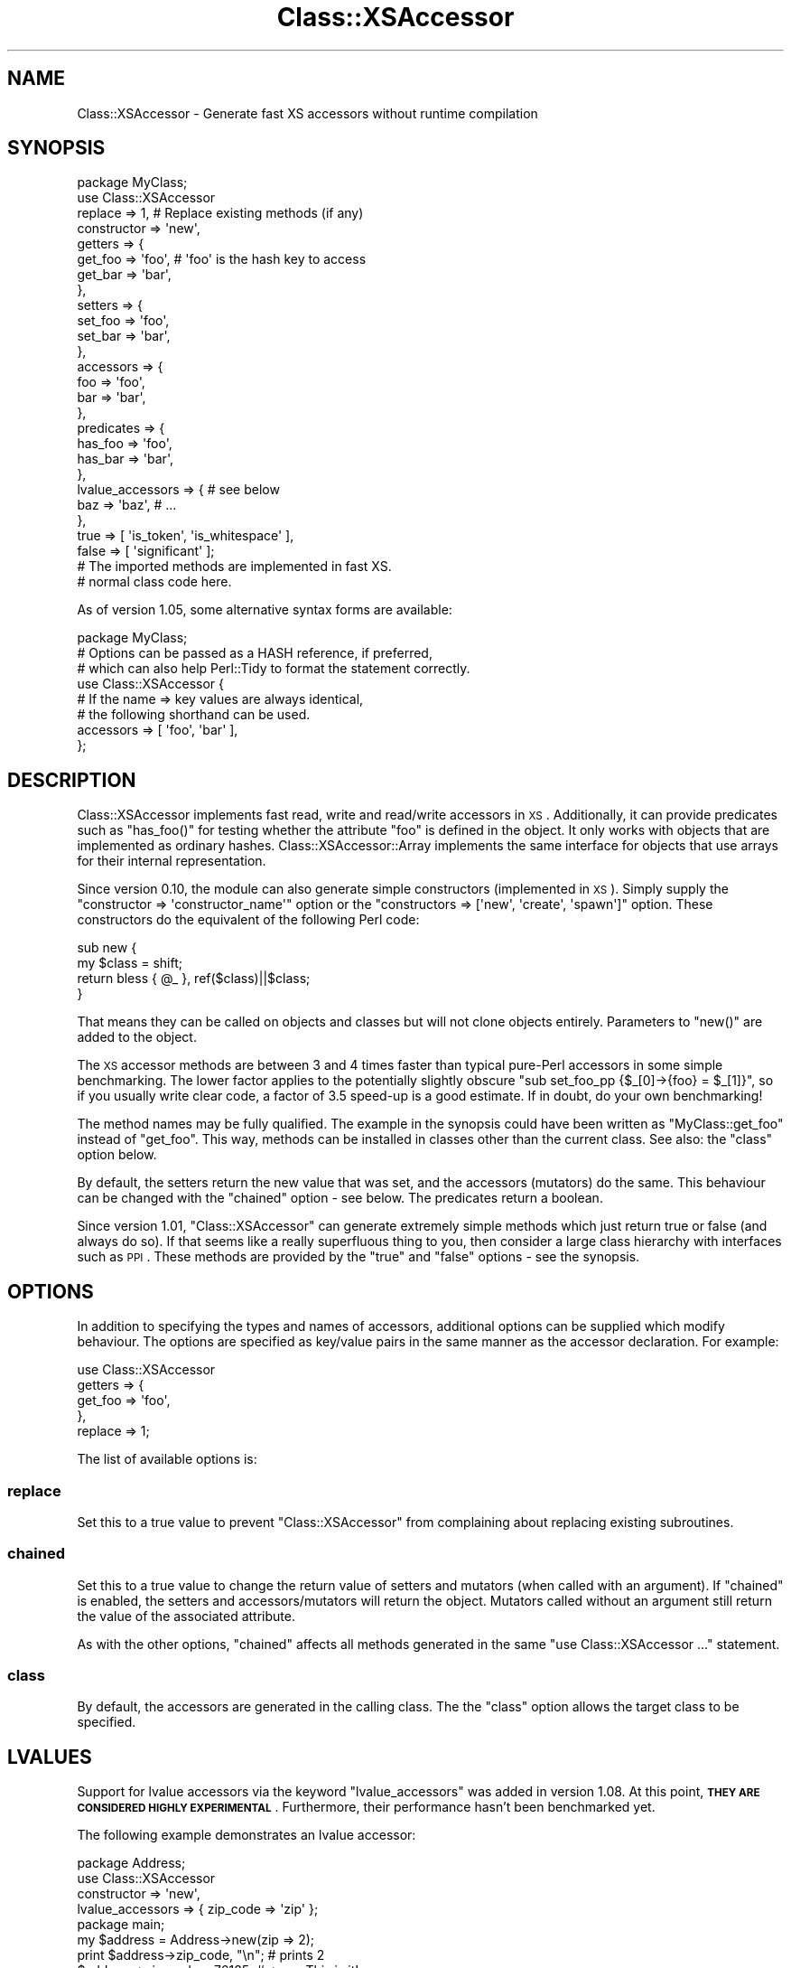 .\" Automatically generated by Pod::Man 2.25 (Pod::Simple 3.20)
.\"
.\" Standard preamble:
.\" ========================================================================
.de Sp \" Vertical space (when we can't use .PP)
.if t .sp .5v
.if n .sp
..
.de Vb \" Begin verbatim text
.ft CW
.nf
.ne \\$1
..
.de Ve \" End verbatim text
.ft R
.fi
..
.\" Set up some character translations and predefined strings.  \*(-- will
.\" give an unbreakable dash, \*(PI will give pi, \*(L" will give a left
.\" double quote, and \*(R" will give a right double quote.  \*(C+ will
.\" give a nicer C++.  Capital omega is used to do unbreakable dashes and
.\" therefore won't be available.  \*(C` and \*(C' expand to `' in nroff,
.\" nothing in troff, for use with C<>.
.tr \(*W-
.ds C+ C\v'-.1v'\h'-1p'\s-2+\h'-1p'+\s0\v'.1v'\h'-1p'
.ie n \{\
.    ds -- \(*W-
.    ds PI pi
.    if (\n(.H=4u)&(1m=24u) .ds -- \(*W\h'-12u'\(*W\h'-12u'-\" diablo 10 pitch
.    if (\n(.H=4u)&(1m=20u) .ds -- \(*W\h'-12u'\(*W\h'-8u'-\"  diablo 12 pitch
.    ds L" ""
.    ds R" ""
.    ds C` ""
.    ds C' ""
'br\}
.el\{\
.    ds -- \|\(em\|
.    ds PI \(*p
.    ds L" ``
.    ds R" ''
'br\}
.\"
.\" Escape single quotes in literal strings from groff's Unicode transform.
.ie \n(.g .ds Aq \(aq
.el       .ds Aq '
.\"
.\" If the F register is turned on, we'll generate index entries on stderr for
.\" titles (.TH), headers (.SH), subsections (.SS), items (.Ip), and index
.\" entries marked with X<> in POD.  Of course, you'll have to process the
.\" output yourself in some meaningful fashion.
.ie \nF \{\
.    de IX
.    tm Index:\\$1\t\\n%\t"\\$2"
..
.    nr % 0
.    rr F
.\}
.el \{\
.    de IX
..
.\}
.\"
.\" Accent mark definitions (@(#)ms.acc 1.5 88/02/08 SMI; from UCB 4.2).
.\" Fear.  Run.  Save yourself.  No user-serviceable parts.
.    \" fudge factors for nroff and troff
.if n \{\
.    ds #H 0
.    ds #V .8m
.    ds #F .3m
.    ds #[ \f1
.    ds #] \fP
.\}
.if t \{\
.    ds #H ((1u-(\\\\n(.fu%2u))*.13m)
.    ds #V .6m
.    ds #F 0
.    ds #[ \&
.    ds #] \&
.\}
.    \" simple accents for nroff and troff
.if n \{\
.    ds ' \&
.    ds ` \&
.    ds ^ \&
.    ds , \&
.    ds ~ ~
.    ds /
.\}
.if t \{\
.    ds ' \\k:\h'-(\\n(.wu*8/10-\*(#H)'\'\h"|\\n:u"
.    ds ` \\k:\h'-(\\n(.wu*8/10-\*(#H)'\`\h'|\\n:u'
.    ds ^ \\k:\h'-(\\n(.wu*10/11-\*(#H)'^\h'|\\n:u'
.    ds , \\k:\h'-(\\n(.wu*8/10)',\h'|\\n:u'
.    ds ~ \\k:\h'-(\\n(.wu-\*(#H-.1m)'~\h'|\\n:u'
.    ds / \\k:\h'-(\\n(.wu*8/10-\*(#H)'\z\(sl\h'|\\n:u'
.\}
.    \" troff and (daisy-wheel) nroff accents
.ds : \\k:\h'-(\\n(.wu*8/10-\*(#H+.1m+\*(#F)'\v'-\*(#V'\z.\h'.2m+\*(#F'.\h'|\\n:u'\v'\*(#V'
.ds 8 \h'\*(#H'\(*b\h'-\*(#H'
.ds o \\k:\h'-(\\n(.wu+\w'\(de'u-\*(#H)/2u'\v'-.3n'\*(#[\z\(de\v'.3n'\h'|\\n:u'\*(#]
.ds d- \h'\*(#H'\(pd\h'-\w'~'u'\v'-.25m'\f2\(hy\fP\v'.25m'\h'-\*(#H'
.ds D- D\\k:\h'-\w'D'u'\v'-.11m'\z\(hy\v'.11m'\h'|\\n:u'
.ds th \*(#[\v'.3m'\s+1I\s-1\v'-.3m'\h'-(\w'I'u*2/3)'\s-1o\s+1\*(#]
.ds Th \*(#[\s+2I\s-2\h'-\w'I'u*3/5'\v'-.3m'o\v'.3m'\*(#]
.ds ae a\h'-(\w'a'u*4/10)'e
.ds Ae A\h'-(\w'A'u*4/10)'E
.    \" corrections for vroff
.if v .ds ~ \\k:\h'-(\\n(.wu*9/10-\*(#H)'\s-2\u~\d\s+2\h'|\\n:u'
.if v .ds ^ \\k:\h'-(\\n(.wu*10/11-\*(#H)'\v'-.4m'^\v'.4m'\h'|\\n:u'
.    \" for low resolution devices (crt and lpr)
.if \n(.H>23 .if \n(.V>19 \
\{\
.    ds : e
.    ds 8 ss
.    ds o a
.    ds d- d\h'-1'\(ga
.    ds D- D\h'-1'\(hy
.    ds th \o'bp'
.    ds Th \o'LP'
.    ds ae ae
.    ds Ae AE
.\}
.rm #[ #] #H #V #F C
.\" ========================================================================
.\"
.IX Title "Class::XSAccessor 3"
.TH Class::XSAccessor 3 "2012-08-26" "perl v5.16.3" "User Contributed Perl Documentation"
.\" For nroff, turn off justification.  Always turn off hyphenation; it makes
.\" way too many mistakes in technical documents.
.if n .ad l
.nh
.SH "NAME"
Class::XSAccessor \- Generate fast XS accessors without runtime compilation
.SH "SYNOPSIS"
.IX Header "SYNOPSIS"
.Vb 10
\&  package MyClass;
\&  use Class::XSAccessor
\&    replace     => 1,   # Replace existing methods (if any)
\&    constructor => \*(Aqnew\*(Aq,
\&    getters     => {
\&      get_foo => \*(Aqfoo\*(Aq, # \*(Aqfoo\*(Aq is the hash key to access
\&      get_bar => \*(Aqbar\*(Aq,
\&    },
\&    setters => {
\&      set_foo => \*(Aqfoo\*(Aq,
\&      set_bar => \*(Aqbar\*(Aq,
\&    },
\&    accessors => {
\&      foo => \*(Aqfoo\*(Aq,
\&      bar => \*(Aqbar\*(Aq,
\&    },
\&    predicates => {
\&      has_foo => \*(Aqfoo\*(Aq,
\&      has_bar => \*(Aqbar\*(Aq,
\&    },
\&    lvalue_accessors => { # see below
\&      baz => \*(Aqbaz\*(Aq, # ...
\&    },
\&    true  => [ \*(Aqis_token\*(Aq, \*(Aqis_whitespace\*(Aq ],
\&    false => [ \*(Aqsignificant\*(Aq ];
\&  
\&  # The imported methods are implemented in fast XS.
\&  
\&  # normal class code here.
.Ve
.PP
As of version 1.05, some alternative syntax forms are available:
.PP
.Vb 1
\&  package MyClass;
\&  
\&  # Options can be passed as a HASH reference, if preferred,
\&  # which can also help Perl::Tidy to format the statement correctly.
\&  use Class::XSAccessor {
\&     # If the name => key values are always identical,
\&     # the following shorthand can be used.
\&     accessors => [ \*(Aqfoo\*(Aq, \*(Aqbar\*(Aq ],
\&  };
.Ve
.SH "DESCRIPTION"
.IX Header "DESCRIPTION"
Class::XSAccessor implements fast read, write and read/write accessors in \s-1XS\s0.
Additionally, it can provide predicates such as \f(CW\*(C`has_foo()\*(C'\fR for testing
whether the attribute \f(CW\*(C`foo\*(C'\fR is defined in the object.
It only works with objects that are implemented as ordinary hashes.
Class::XSAccessor::Array implements the same interface for objects
that use arrays for their internal representation.
.PP
Since version 0.10, the module can also generate simple constructors
(implemented in \s-1XS\s0). Simply supply the
\&\f(CW\*(C`constructor => \*(Aqconstructor_name\*(Aq\*(C'\fR option or the
\&\f(CW\*(C`constructors => [\*(Aqnew\*(Aq, \*(Aqcreate\*(Aq, \*(Aqspawn\*(Aq]\*(C'\fR option.
These constructors do the equivalent of the following Perl code:
.PP
.Vb 4
\&  sub new {
\&    my $class = shift;
\&    return bless { @_ }, ref($class)||$class;
\&  }
.Ve
.PP
That means they can be called on objects and classes but will not
clone objects entirely. Parameters to \f(CW\*(C`new()\*(C'\fR are added to the
object.
.PP
The \s-1XS\s0 accessor methods are between 3 and 4 times faster than typical
pure-Perl accessors in some simple benchmarking.
The lower factor applies to the potentially slightly obscure
\&\f(CW\*(C`sub set_foo_pp {$_[0]\->{foo} = $_[1]}\*(C'\fR, so if you usually
write clear code, a factor of 3.5 speed-up is a good estimate.
If in doubt, do your own benchmarking!
.PP
The method names may be fully qualified. The example in the synopsis could
have been written as \f(CW\*(C`MyClass::get_foo\*(C'\fR instead
of \f(CW\*(C`get_foo\*(C'\fR. This way, methods can be installed in classes other
than the current class. See also: the \f(CW\*(C`class\*(C'\fR option below.
.PP
By default, the setters return the new value that was set,
and the accessors (mutators) do the same. This behaviour can be changed
with the \f(CW\*(C`chained\*(C'\fR option \- see below. The predicates return a boolean.
.PP
Since version 1.01, \f(CW\*(C`Class::XSAccessor\*(C'\fR can generate extremely simple methods which
just return true or false (and always do so). If that seems like a
really superfluous thing to you, then consider a large class hierarchy
with interfaces such as \s-1PPI\s0. These methods are provided by the \f(CW\*(C`true\*(C'\fR
and \f(CW\*(C`false\*(C'\fR options \- see the synopsis.
.SH "OPTIONS"
.IX Header "OPTIONS"
In addition to specifying the types and names of accessors, additional options
can be supplied which modify behaviour. The options are specified as key/value pairs
in the same manner as the accessor declaration. For example:
.PP
.Vb 5
\&  use Class::XSAccessor
\&    getters => {
\&      get_foo => \*(Aqfoo\*(Aq,
\&    },
\&    replace => 1;
.Ve
.PP
The list of available options is:
.SS "replace"
.IX Subsection "replace"
Set this to a true value to prevent \f(CW\*(C`Class::XSAccessor\*(C'\fR from
complaining about replacing existing subroutines.
.SS "chained"
.IX Subsection "chained"
Set this to a true value to change the return value of setters
and mutators (when called with an argument).
If \f(CW\*(C`chained\*(C'\fR is enabled, the setters and accessors/mutators will
return the object. Mutators called without an argument still
return the value of the associated attribute.
.PP
As with the other options, \f(CW\*(C`chained\*(C'\fR affects all methods generated
in the same \f(CW\*(C`use Class::XSAccessor ...\*(C'\fR statement.
.SS "class"
.IX Subsection "class"
By default, the accessors are generated in the calling class. The
the \f(CW\*(C`class\*(C'\fR option allows the target class to be specified.
.SH "LVALUES"
.IX Header "LVALUES"
Support for lvalue accessors via the keyword \f(CW\*(C`lvalue_accessors\*(C'\fR
was added in version 1.08. At this point, \fB\s-1THEY\s0 \s-1ARE\s0 \s-1CONSIDERED\s0 \s-1HIGHLY\s0
\&\s-1EXPERIMENTAL\s0\fR. Furthermore, their performance hasn't been benchmarked
yet.
.PP
The following example demonstrates an lvalue accessor:
.PP
.Vb 4
\&  package Address;
\&  use Class::XSAccessor
\&    constructor => \*(Aqnew\*(Aq,
\&    lvalue_accessors => { zip_code => \*(Aqzip\*(Aq };
\&  
\&  package main;
\&  my $address = Address\->new(zip => 2);
\&  print $address\->zip_code, "\en"; # prints 2
\&  $address\->zip_code = 76135; # <\-\-\- This is it!
\&  print $address\->zip_code, "\en"; # prints 76135
.Ve
.SH "CAVEATS"
.IX Header "CAVEATS"
Probably won't work for objects based on \fItied\fR hashes. But that's a strange thing to do anyway.
.PP
Scary code exploiting strange \s-1XS\s0 features.
.PP
If you think writing an accessor in \s-1XS\s0 should be a laughably simple exercise, then
please contemplate how you could instantiate a new \s-1XS\s0 accessor for a new hash key
that's only known at run-time. Note that compiling C code at run-time a la Inline::C
is a no go.
.PP
Threading. With version 1.00, a memory leak has been \fBfixed\fR. Previously, a small amount of
memory would leak if \f(CW\*(C`Class::XSAccessor\*(C'\fR\-based classes were loaded in a subthread without having
been loaded in the \*(L"main\*(R" thread. If the subthread then terminated, a hash key and an int per
associated method used to be lost. Note that this mattered only if classes were \fBonly\fR loaded
in a sort of throw-away thread.
.PP
In the new implementation, as of 1.00, the memory will still not be released, in the same situation,
but it will be recycled when the same class, or a similar class, is loaded again in \fBany\fR thread.
.SH "SEE ALSO"
.IX Header "SEE ALSO"
.IP "\(bu" 4
Class::XSAccessor::Array
.IP "\(bu" 4
AutoXS
.SH "AUTHOR"
.IX Header "AUTHOR"
Steffen Mueller <smueller@cpan.org>
.PP
chocolateboy <chocolate@cpan.org>
.SH "COPYRIGHT AND LICENSE"
.IX Header "COPYRIGHT AND LICENSE"
Copyright (C) 2008, 2009, 2010, 2011, 2012 by Steffen Mueller
.PP
This library is free software; you can redistribute it and/or modify
it under the same terms as Perl itself, either Perl version 5.8 or,
at your option, any later version of Perl 5 you may have available.
